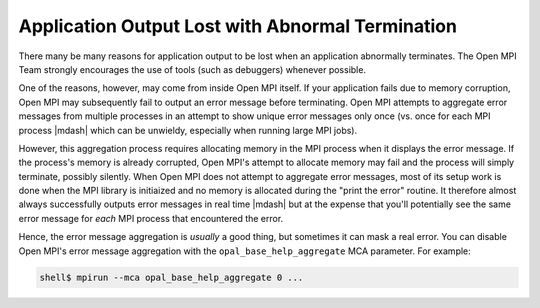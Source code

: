 Application Output Lost with Abnormal Termination
=================================================

There many be many reasons for application output to be lost when
an application abnormally terminates. The Open MPI Team strongly
encourages the use of tools (such as debuggers) whenever possible.

One of the reasons, however, may come from inside Open MPI itself.  If
your application fails due to memory corruption, Open MPI may
subsequently fail to output an error message before terminating.
Open MPI attempts to aggregate error
messages from multiple processes in an attempt to show unique error
messages only once (vs. once for each MPI process |mdash| which can be
unwieldy, especially when running large MPI jobs).

However, this aggregation process requires allocating memory in the
MPI process when it displays the error message.  If the process's
memory is already corrupted, Open MPI's attempt to allocate memory may
fail and the process will simply terminate, possibly silently.  When Open
MPI does not attempt to aggregate error messages, most of its setup
work is done when the MPI library is initiaized  and no memory is allocated
during the "print the error" routine.  It therefore almost always successfully
outputs error messages in real time |mdash| but at the expense that you'll
potentially see the same error message for *each* MPI process that
encountered the error.

Hence, the error message aggregation is *usually* a good thing, but
sometimes it can mask a real error.  You can disable Open MPI's error
message aggregation with the ``opal_base_help_aggregate`` MCA
parameter.  For example:

.. code-block:: sh

   shell$ mpirun --mca opal_base_help_aggregate 0 ...
